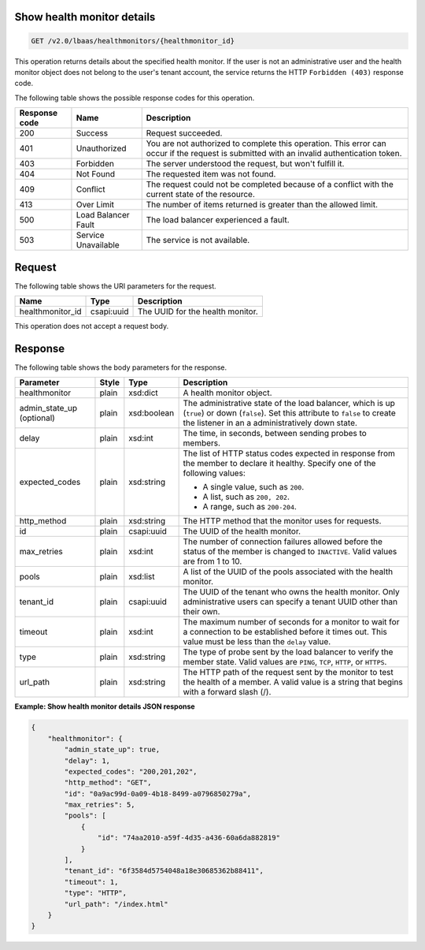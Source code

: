.. _get-show-health-monitor-details-v2:

Show health monitor details
~~~~~~~~~~~~~~~~~~~~~~~~~~~~

.. code::

    GET /v2.0/lbaas/healthmonitors/{healthmonitor_id}


This operation returns details about the specified health monitor. If the user is
not an administrative user and the health monitor object does not belong to the
user's tenant account, the service returns the HTTP ``Forbidden (403)`` response
code.


The following table shows the possible response codes for this operation.

+---------+-----------------------+---------------------------------------------+
|Response | Name                  | Description                                 |
|code     |                       |                                             |
+=========+=======================+=============================================+
| 200     | Success               | Request succeeded.                          |
+---------+-----------------------+---------------------------------------------+
| 401     | Unauthorized          | You are not authorized to complete this     |
|         |                       | operation. This error can occur if the      |
|         |                       | request is submitted with an invalid        |
|         |                       | authentication token.                       |
+---------+-----------------------+---------------------------------------------+
| 403     | Forbidden             | The server understood the request, but      |
|         |                       | won't fulfill it.                           |
+---------+-----------------------+---------------------------------------------+
| 404     | Not Found             | The requested item was not found.           |
+---------+-----------------------+---------------------------------------------+
| 409     | Conflict              | The request could not be completed because  |
|         |                       | of a conflict with the current state of the |
|         |                       | resource.                                   |
+---------+-----------------------+---------------------------------------------+
| 413     | Over Limit            | The number of items returned is greater than|
|         |                       | the allowed limit.                          |
+---------+-----------------------+---------------------------------------------+
| 500     | Load Balancer Fault   | The load balancer experienced a fault.      |
+---------+-----------------------+---------------------------------------------+
| 503     | Service Unavailable   | The service is not available.               |
+---------+-----------------------+---------------------------------------------+

Request
~~~~~~~~~~~

The following table shows the URI parameters for the request.

+-------------------+------------+--------------------------------------------------------------+
|Name               |Type        |Description                                                   |
+===================+============+==============================================================+
|healthmonitor_id   |csapi:uuid  | The UUID for the health monitor.                             |
+-------------------+------------+--------------------------------------------------------------+

This operation does not accept a request body.

Response
~~~~~~~~~~~~~~



The following table shows the body parameters for the response.

+------------------+-----------+-------------+------------------------------------------------------------------------------------+
| **Parameter**    | **Style** | **Type**    | **Description**                                                                    |
+==================+===========+=============+====================================================================================+
| healthmonitor    | plain     | xsd:dict    | A health monitor object.                                                           |
+------------------+-----------+-------------+------------------------------------------------------------------------------------+
| admin_state_up   | plain     | xsd:boolean | The administrative state of the load balancer, which is up (``true``) or down      |
| (optional)       |           |             | (``false``). Set this attribute to ``false`` to create the listener in an a        |
|                  |           |             | administratively down state.                                                       |
+------------------+-----------+-------------+------------------------------------------------------------------------------------+
| delay            | plain     | xsd:int     | The time, in seconds, between sending probes to members.                           |
+------------------+-----------+-------------+------------------------------------------------------------------------------------+
| expected_codes   | plain     | xsd:string  | The list of HTTP status codes expected in response from the member to declare it   |
|                  |           |             | healthy. Specify one of the following values:                                      |
|                  |           |             |                                                                                    |
|                  |           |             | - A single value, such as ``200``.                                                 |
|                  |           |             | - A list, such as ``200, 202``.                                                    |
|                  |           |             | - A range, such as ``200-204``.                                                    |
+------------------+-----------+-------------+------------------------------------------------------------------------------------+
| http_method      | plain     | xsd:string  | The HTTP method that the monitor uses for requests.                                |
|                  |           |             |                                                                                    |
+------------------+-----------+-------------+------------------------------------------------------------------------------------+
| id               | plain     | csapi:uuid  | The UUID of the health monitor.                                                    |
+------------------+-----------+-------------+------------------------------------------------------------------------------------+
| max_retries      | plain     | xsd:int     | The number of connection failures allowed before the status of the member is       |
|                  |           |             | changed to ``INACTIVE``. Valid values are from 1 to 10.                            |
+------------------+-----------+-------------+------------------------------------------------------------------------------------+
| pools            | plain     | xsd:list    | A list of the UUID of the pools associated with the health monitor.                |
+------------------+-----------+-------------+------------------------------------------------------------------------------------+
| tenant_id        | plain     | csapi:uuid  | The UUID of the tenant who owns the health monitor. Only administrative users can  |
|                  |           |             | specify a tenant UUID other than their own.                                        |
+------------------+-----------+-------------+------------------------------------------------------------------------------------+
| timeout          | plain     | xsd:int     | The maximum number of seconds for a monitor to wait for a connection to be         |
|                  |           |             | established before it times out. This value must be less than the ``delay`` value. |
+------------------+-----------+-------------+------------------------------------------------------------------------------------+
| type             | plain     | xsd:string  | The type of probe sent by the load balancer to verify the member state.            |
|                  |           |             | Valid values are ``PING``, ``TCP``, ``HTTP``, or ``HTTPS``.                        |
+------------------+-----------+-------------+------------------------------------------------------------------------------------+
| url_path         | plain     | xsd:string  | The HTTP path of the request sent by the monitor to test the health of a member.   |
|                  |           |             | A valid value is a string that begins with a forward slash (/).                    |
+------------------+-----------+-------------+------------------------------------------------------------------------------------+


**Example: Show health monitor details JSON response**

.. code::

    {
        "healthmonitor": {
            "admin_state_up": true,
            "delay": 1,
            "expected_codes": "200,201,202",
            "http_method": "GET",
            "id": "0a9ac99d-0a09-4b18-8499-a0796850279a",
            "max_retries": 5,
            "pools": [
                {
                    "id": "74aa2010-a59f-4d35-a436-60a6da882819"
                }
            ],
            "tenant_id": "6f3584d5754048a18e30685362b88411",
            "timeout": 1,
            "type": "HTTP",
            "url_path": "/index.html"
        }
    }
